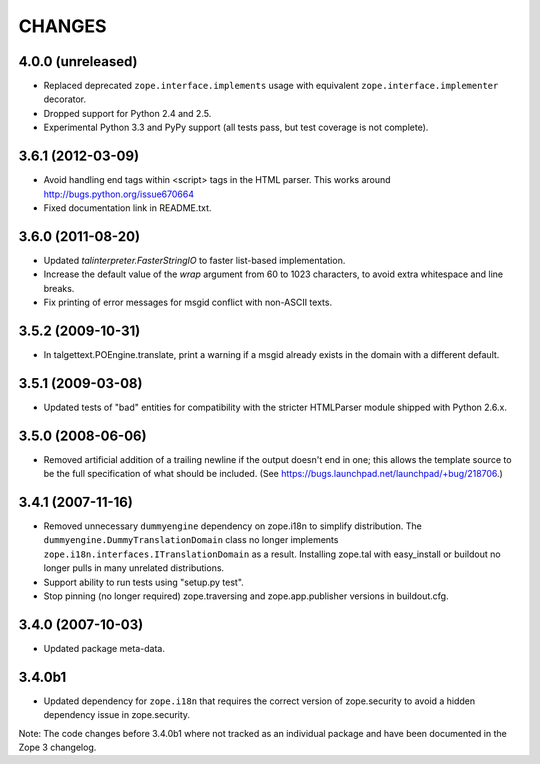 =======
CHANGES
=======

4.0.0 (unreleased)
------------------

- Replaced deprecated ``zope.interface.implements`` usage with equivalent
  ``zope.interface.implementer`` decorator.

- Dropped support for Python 2.4 and 2.5.

- Experimental Python 3.3 and PyPy support (all tests pass, but test
  coverage is not complete).


3.6.1 (2012-03-09)
------------------

- Avoid handling end tags within <script> tags in the HTML parser. This works
  around http://bugs.python.org/issue670664

- Fixed documentation link in README.txt.

3.6.0 (2011-08-20)
------------------

- Updated `talinterpreter.FasterStringIO` to faster list-based implementation.

- Increase the default value of the `wrap` argument from 60 to 1023 characters,
  to avoid extra whitespace and line breaks.

- Fix printing of error messages for msgid conflict with non-ASCII texts.


3.5.2 (2009-10-31)
------------------

- In talgettext.POEngine.translate, print a warning if a msgid already exists
  in the domain with a different default.


3.5.1 (2009-03-08)
------------------

- Updated tests of "bad" entities for compatibility with the stricter
  HTMLParser module shipped with Python 2.6.x.


3.5.0 (2008-06-06)
------------------

- Removed artificial addition of a trailing newline if the output doesn't end
  in one; this allows the template source to be the full specification of what
  should be included.
  (See https://bugs.launchpad.net/launchpad/+bug/218706.)


3.4.1 (2007-11-16)
------------------

- Removed unnecessary ``dummyengine`` dependency on zope.i18n to
  simplify distribution.  The ``dummyengine.DummyTranslationDomain``
  class no longer implements
  ``zope.i18n.interfaces.ITranslationDomain`` as a result.  Installing
  zope.tal with easy_install or buildout no longer pulls in many
  unrelated distributions.

- Support ability to run tests using "setup.py test".

- Stop pinning (no longer required) zope.traversing and
  zope.app.publisher versions in buildout.cfg.


3.4.0 (2007-10-03)
------------------

- Updated package meta-data.


3.4.0b1
-------

- Updated dependency for ``zope.i18n`` that requires the correct version of
  zope.security to avoid a hidden dependency issue in zope.security.

Note: The code changes before 3.4.0b1 where not tracked as an individual
package and have been documented in the Zope 3 changelog.
